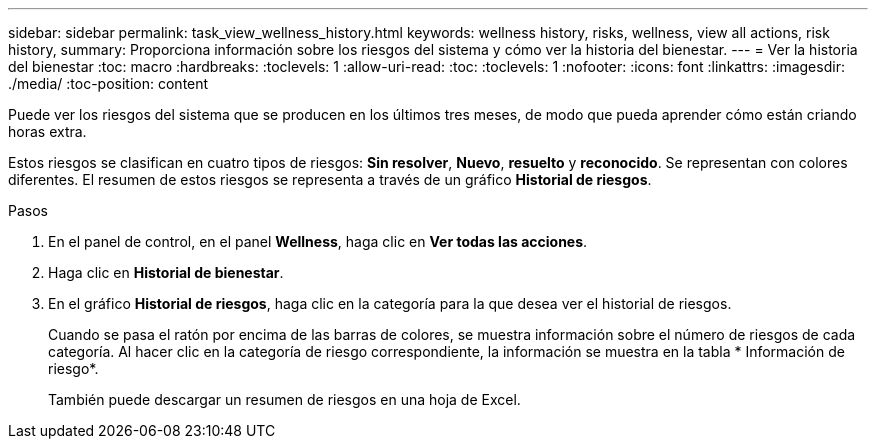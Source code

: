 ---
sidebar: sidebar 
permalink: task_view_wellness_history.html 
keywords: wellness history, risks, wellness, view all actions, risk history, 
summary: Proporciona información sobre los riesgos del sistema y cómo ver la historia del bienestar. 
---
= Ver la historia del bienestar
:toc: macro
:hardbreaks:
:toclevels: 1
:allow-uri-read: 
:toc: 
:toclevels: 1
:nofooter: 
:icons: font
:linkattrs: 
:imagesdir: ./media/
:toc-position: content


[role="lead"]
Puede ver los riesgos del sistema que se producen en los últimos tres meses, de modo que pueda aprender cómo están criando horas extra.

Estos riesgos se clasifican en cuatro tipos de riesgos: *Sin resolver*, *Nuevo*, *resuelto* y *reconocido*. Se representan con colores diferentes. El resumen de estos riesgos se representa a través de un gráfico *Historial de riesgos*.

.Pasos
. En el panel de control, en el panel *Wellness*, haga clic en *Ver todas las acciones*.
. Haga clic en *Historial de bienestar*.
. En el gráfico *Historial de riesgos*, haga clic en la categoría para la que desea ver el historial de riesgos.
+
Cuando se pasa el ratón por encima de las barras de colores, se muestra información sobre el número de riesgos de cada categoría. Al hacer clic en la categoría de riesgo correspondiente, la información se muestra en la tabla * Información de riesgo*.

+
También puede descargar un resumen de riesgos en una hoja de Excel.


